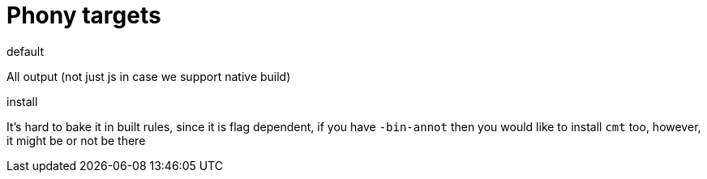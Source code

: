 # Phony targets

.default
All  output (not just js in case we support native build)

.install

It's hard to bake it in built rules, since it is flag dependent, if you have `-bin-annot` 
then you would like to install `cmt` too, however, it might be or not be there 
 